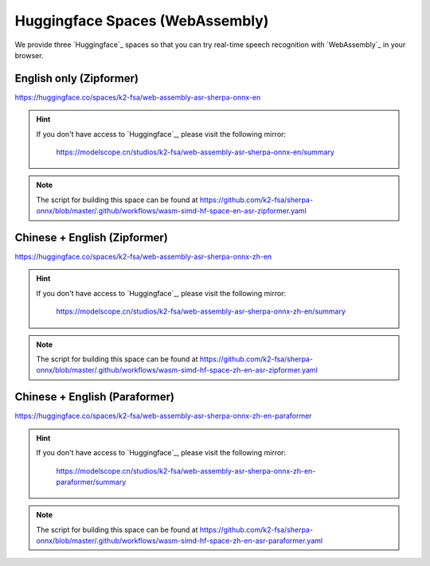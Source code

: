 .. _try sherpa ncnn wasm with huggingface:

Huggingface Spaces (WebAssembly)
================================

We provide three `Huggingface`_ spaces so that you can try real-time
speech recognition with `WebAssembly`_ in your browser.

English only (Zipformer)
------------------------

`<https://huggingface.co/spaces/k2-fsa/web-assembly-asr-sherpa-onnx-en>`_

.. hint::

   If you don't have access to `Huggingface`_, please visit the following mirror:

    `<https://modelscope.cn/studios/k2-fsa/web-assembly-asr-sherpa-onnx-en/summary>`_

.. figure:: ./pic/wasm-hf-en.png
   :alt: start page of wasm
   :width: 800
   :target: https://huggingface.co/spaces/k2-fsa/web-assembly-asr-sherpa-onnx-en

.. note::

   The script for building this space can be found at
   `<https://github.com/k2-fsa/sherpa-onnx/blob/master/.github/workflows/wasm-simd-hf-space-en-asr-zipformer.yaml>`_

Chinese + English (Zipformer)
-----------------------------

`<https://huggingface.co/spaces/k2-fsa/web-assembly-asr-sherpa-onnx-zh-en>`_

.. hint::

   If you don't have access to `Huggingface`_, please visit the following mirror:

    `<https://modelscope.cn/studios/k2-fsa/web-assembly-asr-sherpa-onnx-zh-en/summary>`_

.. figure:: ./pic/wasm-hf-zh-en-zipformer.png
   :alt: start page of wasm
   :width: 800
   :target: https://huggingface.co/spaces/k2-fsa/web-assembly-asr-sherpa-onnx-zh-en

.. note::

   The script for building this space can be found at
   `<https://github.com/k2-fsa/sherpa-onnx/blob/master/.github/workflows/wasm-simd-hf-space-zh-en-asr-zipformer.yaml>`_

Chinese + English (Paraformer)
------------------------------

`<https://huggingface.co/spaces/k2-fsa/web-assembly-asr-sherpa-onnx-zh-en-paraformer>`_

.. hint::

   If you don't have access to `Huggingface`_, please visit the following mirror:

    `<https://modelscope.cn/studios/k2-fsa/web-assembly-asr-sherpa-onnx-zh-en-paraformer/summary>`_

.. figure:: ./pic/wasm-hf-zh-en-zipformer.png
   :alt: start page of wasm
   :width: 800
   :target: https://huggingface.co/spaces/k2-fsa/web-assembly-asr-sherpa-onnx-zh-en-paraformer

.. note::

   The script for building this space can be found at
   `<https://github.com/k2-fsa/sherpa-onnx/blob/master/.github/workflows/wasm-simd-hf-space-zh-en-asr-paraformer.yaml>`_
